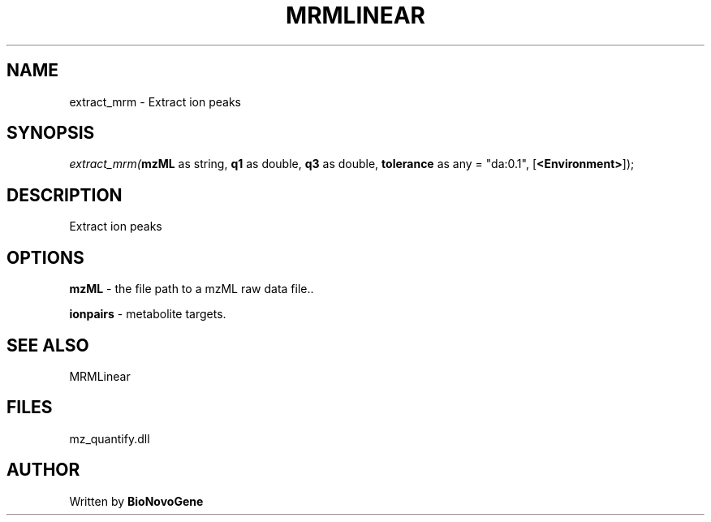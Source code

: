 .\" man page create by R# package system.
.TH MRMLINEAR 2 2000-Jan "extract_mrm" "extract_mrm"
.SH NAME
extract_mrm \- Extract ion peaks
.SH SYNOPSIS
\fIextract_mrm(\fBmzML\fR as string, 
\fBq1\fR as double, 
\fBq3\fR as double, 
\fBtolerance\fR as any = "da:0.1", 
[\fB<Environment>\fR]);\fR
.SH DESCRIPTION
.PP
Extract ion peaks
.PP
.SH OPTIONS
.PP
\fBmzML\fB \fR\- the file path to a mzML raw data file.. 
.PP
.PP
\fBionpairs\fB \fR\- metabolite targets. 
.PP
.SH SEE ALSO
MRMLinear
.SH FILES
.PP
mz_quantify.dll
.PP
.SH AUTHOR
Written by \fBBioNovoGene\fR
